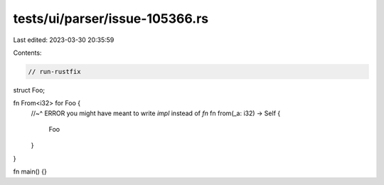 tests/ui/parser/issue-105366.rs
===============================

Last edited: 2023-03-30 20:35:59

Contents:

.. code-block:: rs

    // run-rustfix

struct Foo;

fn From<i32> for Foo {
    //~^ ERROR you might have meant to write `impl` instead of `fn`
    fn from(_a: i32) -> Self {
        Foo
    }
}

fn main() {}


